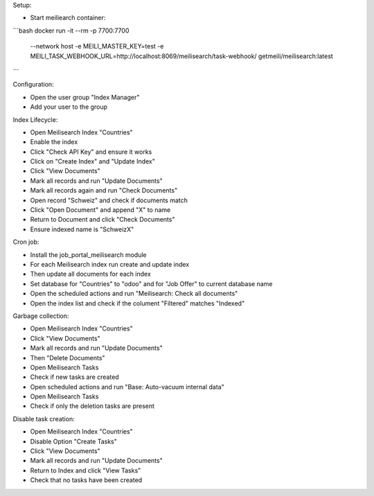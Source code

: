 Setup:

- Start meiliearch container:

```bash
docker run -it --rm -p 7700:7700 \
  --network host \
  -e MEILI_MASTER_KEY=test \
  -e MEILI_TASK_WEBHOOK_URL=http://localhost:8069/meilisearch/task-webhook/ \
  getmeili/meilisearch:latest
```

Configuration:

- Open the user group "Index Manager"
- Add your user to the group

Index Lifecycle:

- Open Meilisearch Index "Countries"
- Enable the index
- Click "Check API Key" and ensure it works
- Click on "Create Index" and "Update Index"
- Click "View Documents"
- Mark all records and run "Update Documents"
- Mark all records again and run "Check Documents"
- Open record "Schweiz" and check if documents match
- Click "Open Document" and append "X" to name
- Return to Document and click "Check Documents"
- Ensure indexed name is "SchweizX"

Cron job:

- Install the job_portal_meilisearch module
- For each Meilisearch index run create and update index
- Then update all documents for each index
- Set database for "Countries" to "odoo" and for "Job Offer" to current database name
- Open the scheduled actions and run "Meilisearch: Check all documents"
- Open the index list and check if the colument "Filtered" matches "Indexed"

Garbage collection:

- Open Meilisearch Index "Countries"
- Click "View Documents"
- Mark all records and run "Update Documents"
- Then "Delete Documents"
- Open Meilisearch Tasks
- Check if new tasks are created
- Open scheduled actions and run "Base: Auto-vacuum internal data"
- Open Meilisearch Tasks
- Check if only the deletion tasks are present

Disable task creation:

- Open Meilisearch Index "Countries"
- Disable Option "Create Tasks"
- Click "View Documents"
- Mark all records and run "Update Documents"
- Return to Index and click "View Tasks"
- Check that no tasks have been created
